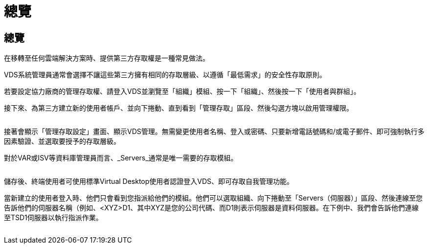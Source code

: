 = 總覽
:allow-uri-read: 




== 總覽

在移轉至任何雲端解決方案時、提供第三方存取權是一種常見做法。

VDS系統管理員通常會選擇不讓這些第三方擁有相同的存取層級、以遵循「最低需求」的安全性存取原則。

若要設定協力廠商的管理存取權、請登入VDS並瀏覽至「組織」模組、按一下「組織」、然後按一下「使用者與群組」。

接下來、為第三方建立新的使用者帳戶、並向下捲動、直到看到「管理存取」區段、然後勾選方塊以啟用管理權限。

image:3rdparty1.png[""]

接著會顯示「管理存取設定」畫面、顯示VDS管理。無需變更使用者名稱、登入或密碼、只要新增電話號碼和/或電子郵件、即可強制執行多因素驗證、並選取要授予的存取層級。

對於VAR或ISV等資料庫管理員而言、_Servers_通常是唯一需要的存取模組。

image:3rdparty2.png[""]

儲存後、終端使用者可使用標準Virtual Desktop使用者認證登入VDS、即可存取自我管理功能。

當新建立的使用者登入時、他們只會看到您指派給他們的模組。他們可以選取組織、向下捲動至「Servers（伺服器）」區段、然後連線至您告訴他們的伺服器名稱（例如、<XYZ>D1、其中XYZ是您的公司代碼、而D1則表示伺服器是資料伺服器。在下例中、我們會告訴他們連線至TSD1伺服器以執行指派作業。

image:3rdparty3.png[""]
